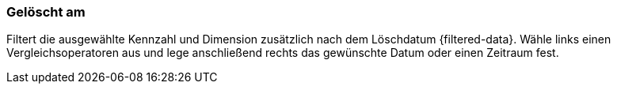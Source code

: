=== Gelöscht am

Filtert die ausgewählte Kennzahl und Dimension zusätzlich nach dem Löschdatum {filtered-data}. Wähle links einen Vergleichsoperatoren aus und lege anschließend rechts das gewünschte Datum oder einen Zeitraum fest.
